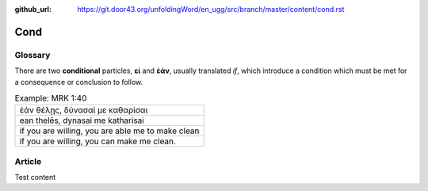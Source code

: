 :github_url: https://git.door43.org/unfoldingWord/en_ugg/src/branch/master/content/cond.rst

.. _cond:

Cond
====

Glossary
--------

There are two **conditional** particles, **εἰ** and **ἐάν**, usually
translated *if*, which introduce a condition which must be met for a
consequence or conclusion to follow.

.. csv-table:: Example: MRK 1:40

  "ἐάν θέλῃς, δύνασαί με καθαρίσαι"
  "ean thelēs, dynasai me katharisai"
  "if you are willing, you are able me to make clean"
  "if you are willing, you can make me clean."

Article
-------
Test content
